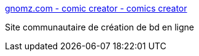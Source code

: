 :jbake-type: post
:jbake-status: published
:jbake-title: gnomz.com - comic creator - comics creator
:jbake-tags: web,bande-dessinée,_mois_févr.,_année_2005
:jbake-date: 2005-02-11
:jbake-depth: ../
:jbake-uri: shaarli/1108117903000.adoc
:jbake-source: https://nicolas-delsaux.hd.free.fr/Shaarli?searchterm=http%3A%2F%2Fwww.gnomz.com%2F&searchtags=web+bande-dessin%C3%A9e+_mois_f%C3%A9vr.+_ann%C3%A9e_2005
:jbake-style: shaarli

http://www.gnomz.com/[gnomz.com - comic creator - comics creator]

Site communautaire de création de bd en ligne
